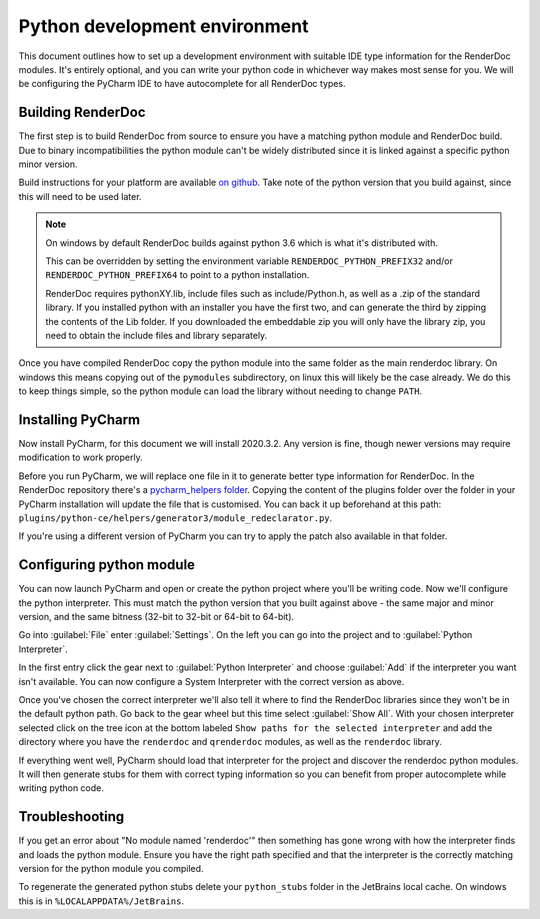 Python development environment
==============================

This document outlines how to set up a development environment with suitable IDE type information for the RenderDoc modules. It's entirely optional, and you can write your python code in whichever way makes most sense for you. We will be configuring the PyCharm IDE to have autocomplete for all RenderDoc types.

Building RenderDoc
------------------

The first step is to build RenderDoc from source to ensure you have a matching python module and RenderDoc build. Due to binary incompatibilities the python module can't be widely distributed since it is linked against a specific python minor version.

Build instructions for your platform are available `on github <https://github.com/baldurk/renderdoc>`_. Take note of the python version that you build against, since this will need to be used later.

.. note::
  On windows by default RenderDoc builds against python 3.6 which is what it's distributed with.
  
  This can be overridden by setting the environment variable ``RENDERDOC_PYTHON_PREFIX32`` and/or ``RENDERDOC_PYTHON_PREFIX64`` to point to a python installation.
  
  RenderDoc requires pythonXY.lib, include files such as include/Python.h, as well as a .zip of the standard library. If you installed python with an installer you have the first two, and can generate the third by zipping the contents of the Lib folder. If you downloaded the embeddable zip you will only have the library zip, you need to obtain the include files and library separately.

Once you have compiled RenderDoc copy the python module into the same folder as the main renderdoc library. On windows this means copying out of the ``pymodules`` subdirectory, on linux this will likely be the case already. We do this to keep things simple, so the python module can load the library without needing to change ``PATH``.

Installing PyCharm
------------------

Now install PyCharm, for this document we will install 2020.3.2. Any version is fine, though newer versions may require modification to work properly.

Before you run PyCharm, we will replace one file in it to generate better type information for RenderDoc. In the RenderDoc repository there's a `pycharm_helpers folder <https://github.com/baldurk/renderdoc/tree/v1.x/docs/pycharm_helpers>`_. Copying the content of the plugins folder over the folder in your PyCharm installation will update the file that is customised. You can back it up beforehand at this path: ``plugins/python-ce/helpers/generator3/module_redeclarator.py``.

If you're using a different version of PyCharm you can try to apply the patch also available in that folder.

Configuring python module
-------------------------

You can now launch PyCharm and open or create the python project where you'll be writing code. Now we'll configure the python interpreter. This must match the python version that you built against above - the same major and minor version, and the same bitness (32-bit to 32-bit or 64-bit to 64-bit).

Go into :guilabel:`File` enter :guilabel:`Settings`. On the left you can go into the project and to :guilabel:`Python Interpreter`.

In the first entry click the gear next to :guilabel:`Python Interpreter` and choose :guilabel:`Add` if the interpreter you want isn't available. You can now configure a System Interpreter with the correct version as above.

Once you've chosen the correct interpreter we'll also tell it where to find the RenderDoc libraries since they won't be in the default python path. Go back to the gear wheel but this time select :guilabel:`Show All`. With your chosen interpreter selected click on the tree icon at the bottom labeled ``Show paths for the selected interpreter`` and add the directory where you have the ``renderdoc`` and ``qrenderdoc`` modules, as well as the ``renderdoc`` library.

If everything went well, PyCharm should load that interpreter for the project and discover the renderdoc python modules. It will then generate stubs for them with correct typing information so you can benefit from proper autocomplete while writing python code.

Troubleshooting
---------------

If you get an error about "No module named 'renderdoc'" then something has gone wrong with how the interpreter finds and loads the python module. Ensure you have the right path specified and that the interpreter is the correctly matching version for the python module you compiled.

To regenerate the generated python stubs delete your ``python_stubs`` folder in the JetBrains local cache. On windows this is in ``%LOCALAPPDATA%/JetBrains``.
